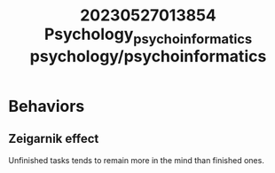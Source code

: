 :PROPERTIES:
:ID:       43b83ac3-8e42-44f4-97fb-a999aec6f064
:END:
#+title: 20230527013854 Psychology_psychoinformatics
#+title: psychology/psychoinformatics
* Behaviors
** Zeigarnik effect
Unfinished tasks tends to remain more
in the mind than finished ones.
